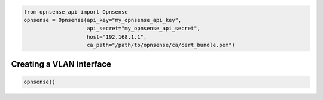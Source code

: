 .. code:: python

    from opnsense_api import Opnsense
    opnsense = Opnsense(api_key="my_opnsense_api_key",
                        api_secret="my_opnsense_api_secret",
                        host="192.168.1.1",
                        ca_path="/path/to/opnsense/ca/cert_bundle.pem")

Creating a VLAN interface
^^^^^^^^^^^^^^^^^^^^^^^^^

.. code:: python

    opnsense()
